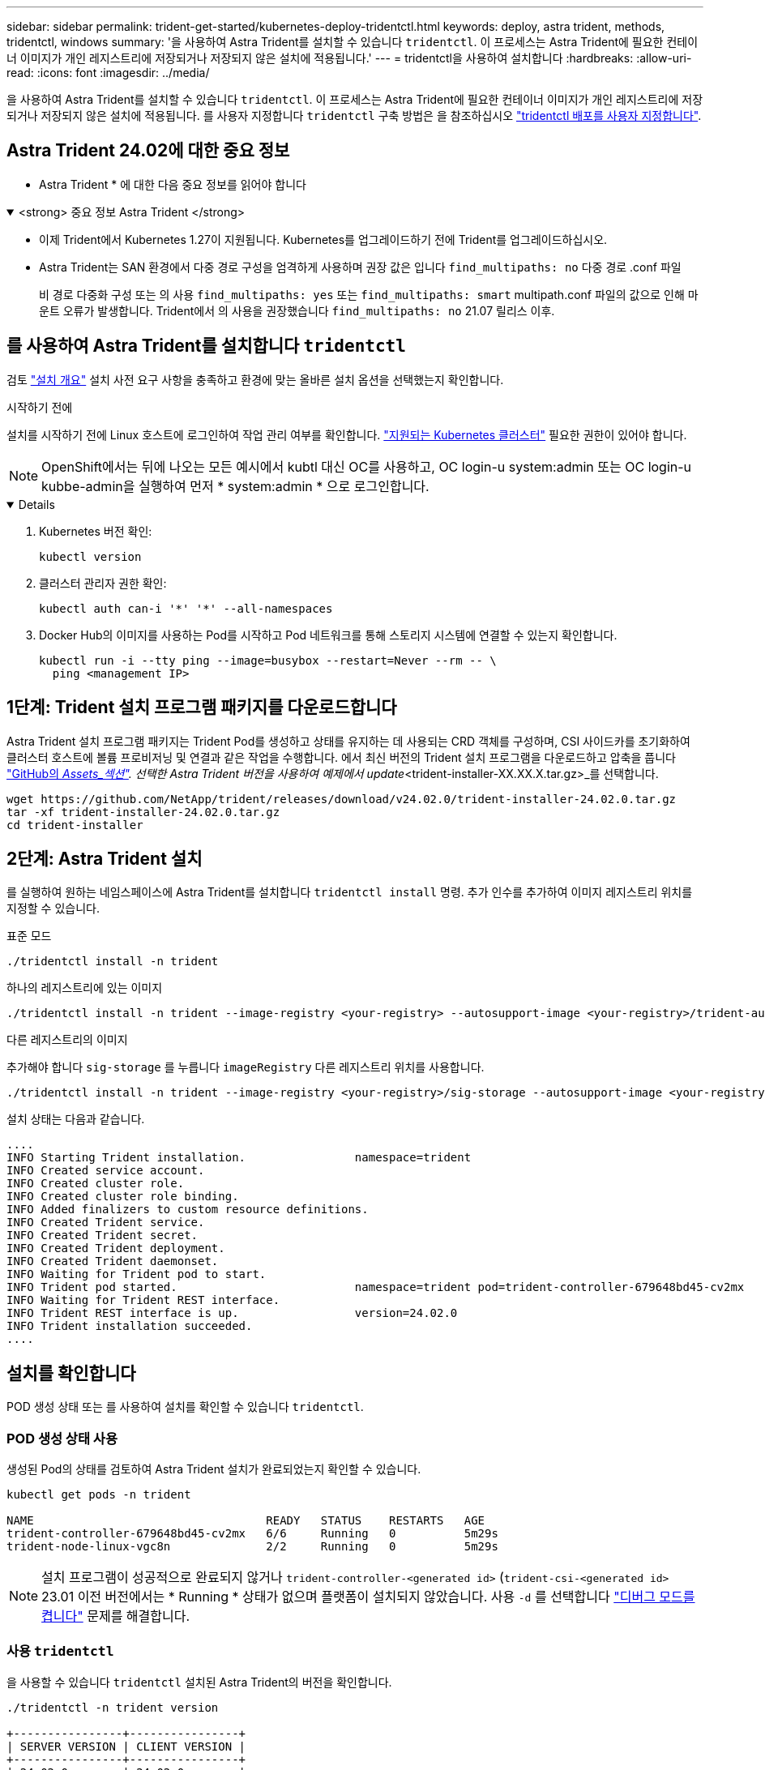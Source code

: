 ---
sidebar: sidebar 
permalink: trident-get-started/kubernetes-deploy-tridentctl.html 
keywords: deploy, astra trident, methods, tridentctl, windows 
summary: '을 사용하여 Astra Trident를 설치할 수 있습니다 `tridentctl`. 이 프로세스는 Astra Trident에 필요한 컨테이너 이미지가 개인 레지스트리에 저장되거나 저장되지 않은 설치에 적용됩니다.' 
---
= tridentctl을 사용하여 설치합니다
:hardbreaks:
:allow-uri-read: 
:icons: font
:imagesdir: ../media/


[role="lead"]
을 사용하여 Astra Trident를 설치할 수 있습니다 `tridentctl`. 이 프로세스는 Astra Trident에 필요한 컨테이너 이미지가 개인 레지스트리에 저장되거나 저장되지 않은 설치에 적용됩니다. 를 사용자 지정합니다 `tridentctl` 구축 방법은 을 참조하십시오 link:kubernetes-customize-deploy-tridentctl.html["tridentctl 배포를 사용자 지정합니다"].



== Astra Trident 24.02에 대한 중요 정보

* Astra Trident * 에 대한 다음 중요 정보를 읽어야 합니다

.<strong> 중요 정보 Astra Trident </strong>
[%collapsible%open]
====
* 이제 Trident에서 Kubernetes 1.27이 지원됩니다. Kubernetes를 업그레이드하기 전에 Trident를 업그레이드하십시오.
* Astra Trident는 SAN 환경에서 다중 경로 구성을 엄격하게 사용하며 권장 값은 입니다 `find_multipaths: no` 다중 경로 .conf 파일
+
비 경로 다중화 구성 또는 의 사용 `find_multipaths: yes` 또는 `find_multipaths: smart` multipath.conf 파일의 값으로 인해 마운트 오류가 발생합니다. Trident에서 의 사용을 권장했습니다 `find_multipaths: no` 21.07 릴리스 이후.



====


== 를 사용하여 Astra Trident를 설치합니다 `tridentctl`

검토 link:../trident-get-started/kubernetes-deploy.html["설치 개요"] 설치 사전 요구 사항을 충족하고 환경에 맞는 올바른 설치 옵션을 선택했는지 확인합니다.

.시작하기 전에
설치를 시작하기 전에 Linux 호스트에 로그인하여 작업 관리 여부를 확인합니다. link:requirements.html["지원되는 Kubernetes 클러스터"^] 필요한 권한이 있어야 합니다.


NOTE: OpenShift에서는 뒤에 나오는 모든 예시에서 kubtl 대신 OC를 사용하고, OC login-u system:admin 또는 OC login-u kubbe-admin을 실행하여 먼저 * system:admin * 으로 로그인합니다.

[%collapsible%open]
====
. Kubernetes 버전 확인:
+
[listing]
----
kubectl version
----
. 클러스터 관리자 권한 확인:
+
[listing]
----
kubectl auth can-i '*' '*' --all-namespaces
----
. Docker Hub의 이미지를 사용하는 Pod를 시작하고 Pod 네트워크를 통해 스토리지 시스템에 연결할 수 있는지 확인합니다.
+
[listing]
----
kubectl run -i --tty ping --image=busybox --restart=Never --rm -- \
  ping <management IP>
----


====


== 1단계: Trident 설치 프로그램 패키지를 다운로드합니다

Astra Trident 설치 프로그램 패키지는 Trident Pod를 생성하고 상태를 유지하는 데 사용되는 CRD 객체를 구성하며, CSI 사이드카를 초기화하여 클러스터 호스트에 볼륨 프로비저닝 및 연결과 같은 작업을 수행합니다. 에서 최신 버전의 Trident 설치 프로그램을 다운로드하고 압축을 풉니다 link:https://github.com/NetApp/trident/releases/latest["GitHub의 _Assets_섹션"^]. 선택한 Astra Trident 버전을 사용하여 예제에서 update_<trident-installer-XX.XX.X.tar.gz>_를 선택합니다.

[listing]
----
wget https://github.com/NetApp/trident/releases/download/v24.02.0/trident-installer-24.02.0.tar.gz
tar -xf trident-installer-24.02.0.tar.gz
cd trident-installer
----


== 2단계: Astra Trident 설치

를 실행하여 원하는 네임스페이스에 Astra Trident를 설치합니다 `tridentctl install` 명령. 추가 인수를 추가하여 이미지 레지스트리 위치를 지정할 수 있습니다.

[role="tabbed-block"]
====
.표준 모드
--
[listing]
----
./tridentctl install -n trident
----
--
.하나의 레지스트리에 있는 이미지
--
[listing]
----
./tridentctl install -n trident --image-registry <your-registry> --autosupport-image <your-registry>/trident-autosupport:24.02 --trident-image <your-registry>/trident:24.02.0
----
--
.다른 레지스트리의 이미지
--
추가해야 합니다 `sig-storage` 를 누릅니다 `imageRegistry` 다른 레지스트리 위치를 사용합니다.

[listing]
----
./tridentctl install -n trident --image-registry <your-registry>/sig-storage --autosupport-image <your-registry>/netapp/trident-autosupport:24.02 --trident-image <your-registry>/netapp/trident:24.02.0
----
--
====
설치 상태는 다음과 같습니다.

[listing]
----
....
INFO Starting Trident installation.                namespace=trident
INFO Created service account.
INFO Created cluster role.
INFO Created cluster role binding.
INFO Added finalizers to custom resource definitions.
INFO Created Trident service.
INFO Created Trident secret.
INFO Created Trident deployment.
INFO Created Trident daemonset.
INFO Waiting for Trident pod to start.
INFO Trident pod started.                          namespace=trident pod=trident-controller-679648bd45-cv2mx
INFO Waiting for Trident REST interface.
INFO Trident REST interface is up.                 version=24.02.0
INFO Trident installation succeeded.
....
----


== 설치를 확인합니다

POD 생성 상태 또는 를 사용하여 설치를 확인할 수 있습니다 `tridentctl`.



=== POD 생성 상태 사용

생성된 Pod의 상태를 검토하여 Astra Trident 설치가 완료되었는지 확인할 수 있습니다.

[listing]
----
kubectl get pods -n trident

NAME                                  READY   STATUS    RESTARTS   AGE
trident-controller-679648bd45-cv2mx   6/6     Running   0          5m29s
trident-node-linux-vgc8n              2/2     Running   0          5m29s
----

NOTE: 설치 프로그램이 성공적으로 완료되지 않거나 `trident-controller-<generated id>` (`trident-csi-<generated id>` 23.01 이전 버전에서는 * Running * 상태가 없으며 플랫폼이 설치되지 않았습니다. 사용 `-d` 를 선택합니다 link:../troubleshooting.html#troubleshooting-an-unsuccessful-trident-deployment-using-tridentctl["디버그 모드를 켭니다"] 문제를 해결합니다.



=== 사용 `tridentctl`

을 사용할 수 있습니다 `tridentctl` 설치된 Astra Trident의 버전을 확인합니다.

[listing]
----
./tridentctl -n trident version

+----------------+----------------+
| SERVER VERSION | CLIENT VERSION |
+----------------+----------------+
| 24.02.0        | 24.02.0        |
+----------------+----------------+
----


== 샘플 구성

다음 예에서는 를 사용하여 Astra Trident를 설치하기 위한 샘플 구성을 제공합니다 `tridentctl`.

.Windows 노드
[%collapsible]
====
Astra Trident를 Windows 노드에서 실행하려면 다음을 수행합니다.

[listing]
----
tridentctl install --windows -n trident
----
====
.강제 분리
[%collapsible]
====
강제 분리에 대한 자세한 내용은 을 참조하십시오 link:..trident-get-started/kubernetes-customize-deploy.html["Trident 운영자 설치를 사용자 지정합니다"].

[listing]
----
tridentctl install --enable-force-detach=true -n trident
----
====
